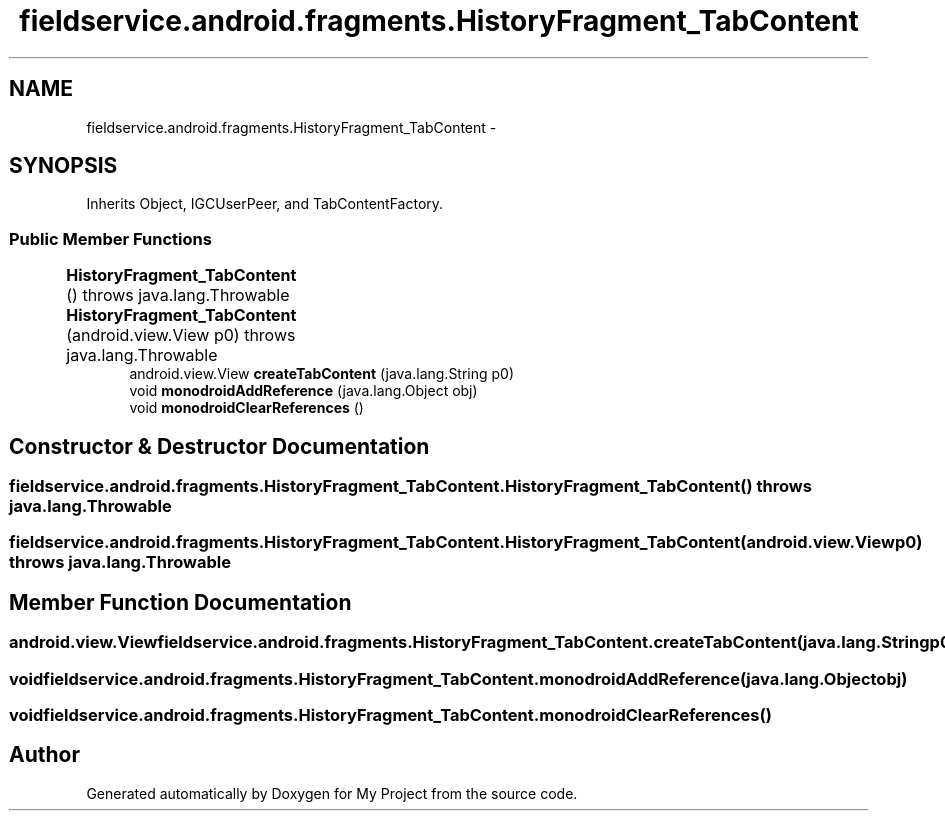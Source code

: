 .TH "fieldservice.android.fragments.HistoryFragment_TabContent" 3 "Tue Jul 1 2014" "My Project" \" -*- nroff -*-
.ad l
.nh
.SH NAME
fieldservice.android.fragments.HistoryFragment_TabContent \- 
.SH SYNOPSIS
.br
.PP
.PP
Inherits Object, IGCUserPeer, and TabContentFactory\&.
.SS "Public Member Functions"

.in +1c
.ti -1c
.RI "\fBHistoryFragment_TabContent\fP ()  throws java\&.lang\&.Throwable 	"
.br
.ti -1c
.RI "\fBHistoryFragment_TabContent\fP (android\&.view\&.View p0)  throws java\&.lang\&.Throwable 	"
.br
.ti -1c
.RI "android\&.view\&.View \fBcreateTabContent\fP (java\&.lang\&.String p0)"
.br
.ti -1c
.RI "void \fBmonodroidAddReference\fP (java\&.lang\&.Object obj)"
.br
.ti -1c
.RI "void \fBmonodroidClearReferences\fP ()"
.br
.in -1c
.SH "Constructor & Destructor Documentation"
.PP 
.SS "fieldservice\&.android\&.fragments\&.HistoryFragment_TabContent\&.HistoryFragment_TabContent () throws java\&.lang\&.Throwable"

.SS "fieldservice\&.android\&.fragments\&.HistoryFragment_TabContent\&.HistoryFragment_TabContent (android\&.view\&.Viewp0) throws java\&.lang\&.Throwable"

.SH "Member Function Documentation"
.PP 
.SS "android\&.view\&.View fieldservice\&.android\&.fragments\&.HistoryFragment_TabContent\&.createTabContent (java\&.lang\&.Stringp0)"

.SS "void fieldservice\&.android\&.fragments\&.HistoryFragment_TabContent\&.monodroidAddReference (java\&.lang\&.Objectobj)"

.SS "void fieldservice\&.android\&.fragments\&.HistoryFragment_TabContent\&.monodroidClearReferences ()"


.SH "Author"
.PP 
Generated automatically by Doxygen for My Project from the source code\&.
